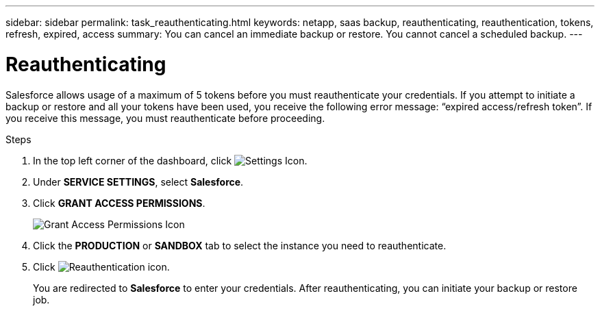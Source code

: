 ---
sidebar: sidebar
permalink: task_reauthenticating.html
keywords: netapp, saas backup, reauthenticating, reauthentication, tokens, refresh, expired, access
summary: You can cancel an immediate backup or restore.  You cannot cancel a scheduled backup.
---

= Reauthenticating
:toc: macro
:toclevels: 1
:hardbreaks:
:nofooter:
:icons: font
:linkattrs:
:imagesdir: ./media/

[.lead]
Salesforce allows usage of a maximum of 5 tokens before you must reauthenticate your credentials.  If you attempt to initiate a backup or restore and all your tokens have been used, you receive the following error message: “expired access/refresh token”.  If you receive this message, you must reauthenticate before proceeding.

toc::[]

.Steps

. In the top left corner of the dashboard, click image:configure_icon.jpg[Settings Icon].
. Under *SERVICE SETTINGS*, select *Salesforce*.
. Click *GRANT ACCESS PERMISSIONS*.
+
image:grant_access_permissions.jpg[Grant Access Permissions Icon]
. Click the *PRODUCTION* or *SANDBOX* tab to select the instance you need to reauthenticate.
. Click image:re_authenticate.jpg[Reauthentication icon].
+
You are redirected to *Salesforce* to enter your credentials.  After reauthenticating, you can initiate your backup or restore job.
